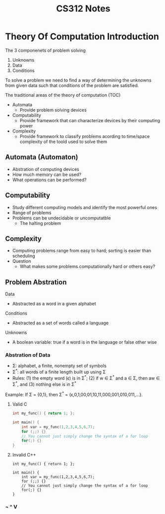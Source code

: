 #+title: CS312 Notes

* Theory Of Computation Introduction
The 3 componenets of problem solving
1. Unknowns
2. Data
3. Conditions

To solve a problem we need to find a way of determining the unknowns from given data such that conditions of the problem are satisfied.

The traditional areas of the theory of computation (TOC)
- Automata
  - Provide problem solving devices
- Computability
  - Provide framework that can characterize devices by their computing power
- Complexity
  - Provide framework to classify problems acording to time/space complexity of the toold used to solve them

** Automata (Automaton)
- Abstration of computing devices
- How much memory can be used?
- What operations can be performed?

** Computability
- Study different computing models and identify the most powerful ones
- Range of problems
- Problems can be undecidable or uncomputatble
  - The halting problem

** Complexity
- Computing problems range from easy to hard; sorting is easier than scheduling
- Question
  - What makes some problems computationally hard or others easy?

** Problem Abstration
Data
- Abstracted as a word in a given alphabet
Conditions
- Abstracted as a set of words called a language
Unknowns
- A boolean variable: true if a word is in the language or false other wise

*** Abstration of Data
- \Sigma: alphabet, a finite, nonempty set of symbols
- \Sigma^{*}: all words of a finite length built up using \Sigma
- Rules: (1) the empty word (\epsilon) is in \Sigma^{*}; (2) if w \in \Sigma^{*} and a \in \Sigma, then aw \in \Sigma^{*}, and (3) nothing else is in \Sigma^{*}

Example: If \Sigma = {0,1}, then \Sigma^{*} = {\epsilon,0,1,00,01,10,11,000,001,010,011,...}.

**** Valid C
#+begin_src C
int my_func() { return 1; };

int main() {
    int var = my_func(1,2,3,4,5,6,7);
    for (;;) {}
    // You cannot just simply change the syntax of a for loop
    for(;) {}
}
#+end_src

#+RESULTS:
**** Invalid C++
#+begin_src C++
int my_func() { return 1; };

int main() {
    int var = my_func(1,2,3,4,5,6,7);
    for (;;) {}
    // You cannot just simply change the syntax of a for loop
    for(;) {}
}
#+end_src

#+RESULTS:

*** \not ^ V
\all
